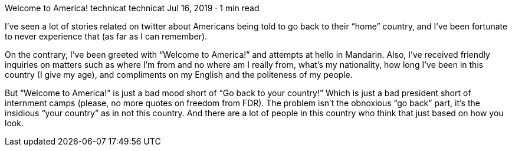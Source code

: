 Welcome to America!
technicat
technicat
Jul 16, 2019 · 1 min read

I’ve seen a lot of stories related on twitter about Americans being told to go back to their “home” country, and I’ve been fortunate to never experience that (as far as I can remember).

On the contrary, I’ve been greeted with “Welcome to America!” and attempts at hello in Mandarin. Also, I’ve received friendly inquiries on matters such as where I’m from and no where am I really from, what’s my nationality, how long I’ve been in this country (I give my age), and compliments on my English and the politeness of my people.

But “Welcome to America!” is just a bad mood short of “Go back to your country!” Which is just a bad president short of internment camps (please, no more quotes on freedom from FDR). The problem isn’t the obnoxious “go back” part, it’s the insidious “your country” as in not this country. And there are a lot of people in this country who think that just based on how you look.
